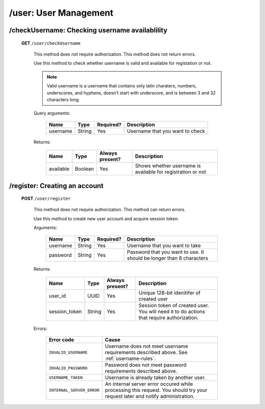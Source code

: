 
.. _auth:

======================
/user: User Management
======================

.. _username-rules:

/checkUsername: Checking username availablility
===============================================

  **GET** ``/user/checkUsername``

    This method does not require authorization. This method does not return errors.

    Use this method to check whether username is valid and available for registation or not.

    .. note:: Valid username is a username that contains only latin charaters, numbers, underscores, and hyphens, doesn't start with underscore, and is between 3 and 32 characters long.
    
    Query arguments:

      +-----------+------------+-----------+---------------------------------+
      | Name      | Type       | Required? | Description                     |
      +===========+============+===========+=================================+
      | username  | String     | Yes       | Username that you want to check |
      +-----------+------------+-----------+---------------------------------+

    Returns:

      +-----------+-------------+-----------------+-------------------------------------------------------------+
      | Name      | Type        | Always present? | Description                                                 |
      +===========+=============+=================+=============================================================+
      | available | Boolean     | Yes             | Shows whether username is available for registration or not |
      +-----------+-------------+-----------------+-------------------------------------------------------------+

/register: Creating an account
==============================

  **POST** ``/user/register``

    This method does not require authorization. This method can return errors.

    Use this method to create new user account and acquire session token.

    Arguments:
    
      +------------+----------+-----------+----------------------------------------------------------------------+
      | Name       | Type     | Required? | Description                                                          |
      +============+==========+===========+======================================================================+
      | username   | String   | Yes       | Username that you want to take                                       |
      +------------+----------+-----------+----------------------------------------------------------------------+
      | password   | String   | Yes       | Password that you want to use. It should be longer than 8 characters |
      +------------+----------+-----------+----------------------------------------------------------------------+

    Returns:

      +---------------+-----------+-----------------+-----------------------------------------------------------------+
      | Name          | Type      | Always present? | Description                                                     |
      +===============+===========+=================+=================================================================+
      | user_id       | UUID      | Yes             | Unique 128-bit idenitifer of created user                       |
      +---------------+-----------+-----------------+-----------------------------------------------------------------+
      | session_token | String    | Yes             | Session token of created user.                                  |
      |               |           |                 | You will need it to do actions that require authorization.      |
      +---------------+-----------+-----------------+-----------------------------------------------------------------+

    Errors:

      +---------------------------+------------------------------------------------------------------------------------------+
      | Error code                | Cause                                                                                    |
      +===========================+==========================================================================================+
      | ``INVALID_USERNAME``      | Username does not meet username requirements described above. See :ref:`username-rules`. |
      +---------------------------+------------------------------------------------------------------------------------------+
      | ``INVALID_PASSWORD``      | Password does not meet password requirements described above.                            |
      +---------------------------+------------------------------------------------------------------------------------------+
      | ``USERNAME_TAKEN``        | Username is already taken by another user.                                               |
      +---------------------------+------------------------------------------------------------------------------------------+
      | ``INTERNAL_SERVER_ERROR`` | An internal server error occured while processing this request.                          |
      |                           | You should try your request later and notify administration.                             |
      +---------------------------+------------------------------------------------------------------------------------------+




